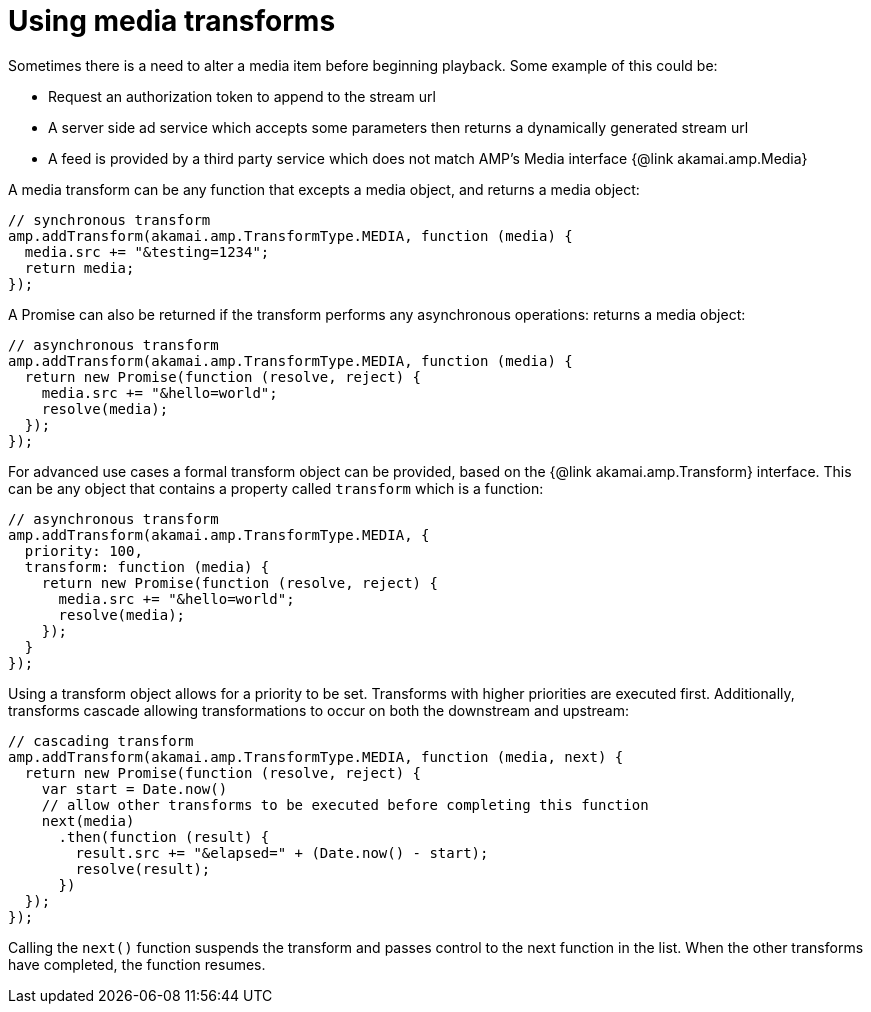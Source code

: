 = Using media transforms
:categories: ["core"]
:page-layout: techdocs-web
:position: 6

Sometimes there is a need to alter a media item before beginning playback. Some example of this could be:

* Request an authorization token to append to the stream url
* A server side ad service which accepts some parameters then returns a dynamically generated stream url
* A feed is provided by a third party service which does not match AMP's Media interface {@link akamai.amp.Media}

A media transform can be any function that excepts a media object, and returns a media object:

[,nt]
----

// synchronous transform
amp.addTransform(akamai.amp.TransformType.MEDIA, function (media) {
  media.src += "&testing=1234";
  return media;
});
----

A Promise can also be returned if the transform performs any asynchronous operations: returns a media object:

[,nt]
----

// asynchronous transform
amp.addTransform(akamai.amp.TransformType.MEDIA, function (media) {
  return new Promise(function (resolve, reject) {
    media.src += "&hello=world";
    resolve(media);
  });
});
----

For advanced use cases a formal transform object can be provided, based on the {@link akamai.amp.Transform} interface. This can be any object that contains a property called `transform` which is a function:

[,nt]
----

// asynchronous transform
amp.addTransform(akamai.amp.TransformType.MEDIA, {
  priority: 100,
  transform: function (media) {
    return new Promise(function (resolve, reject) {
      media.src += "&hello=world";
      resolve(media);
    });
  }
});
----

Using a transform object allows for a priority to be set. Transforms with higher priorities are executed first. Additionally, transforms cascade allowing transformations to occur on both the downstream and upstream:

[,nt]
----

// cascading transform
amp.addTransform(akamai.amp.TransformType.MEDIA, function (media, next) {
  return new Promise(function (resolve, reject) {
    var start = Date.now()
    // allow other transforms to be executed before completing this function
    next(media)
      .then(function (result) {
        result.src += "&elapsed=" + (Date.now() - start);
        resolve(result);
      })
  });
});
----

Calling the `next()` function suspends the transform and passes control to the next function in the list. When the other transforms have completed, the function resumes.
